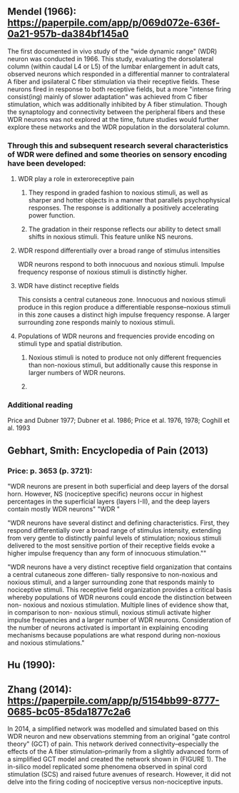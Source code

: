 ** Mendel (1966): https://paperpile.com/app/p/069d072e-636f-0a21-957b-da384bf145a0
The first documented in vivo study of the "wide dynamic range" (WDR) neuron was conducted in 1966. This study, evaluating the dorsolateral column (within caudal L4 or L5) of the lumbar enlargement in adult cats, observed neurons which responded in a differential manner to contralateral A fiber and ipsilateral C fiber stimulation via their receptive fields. These neurons fired in response to both receptive fields, but a more "intense firing consist(ing) mainly of slower adaptation" was achieved from C fiber stimulation, which was additionally inhibited by A fiber stimulation. Though the synaptology and connectivity between the peripheral fibers and these WDR neurons was not explored at the time, future studies would further explore these networks and the WDR population in the dorsolateral column.

*** Through this and subsequent research several characteristics of WDR were defined and some theories on sensory encoding have been developed:
**** WDR play a role in exteroreceptive pain
***** They respond in graded fashion to noxious stimuli, as well as sharper and hotter objects in a manner that parallels psychophysical responses. The response is additionally a positively accelerating power function.
***** The gradation in their response reflects our ability to detect small shifts in noxious stimuli. This feature unlike NS neurons.
**** WDR respond differentially over a broad range of stimulus intensities
WDR neurons respond to both innocuous and noxious stimuli. Impulse frequency response of noxious stimuli is distinctly higher. 
**** WDR have distinct receptive fields
This consists a central cutaneous zone. Innocuous and noxious stimuli produce in this region produce a differentiable response--noxious stimuli in this zone causes a distinct high impulse frequency response. A larger surrounding zone responds mainly to noxious stimuli. 
**** Populations of WDR neurons and frequencies provide encoding on stimuli type and spatial distribution.
***** Noxious stimuli is noted to produce not only different frequencies than non-noxious stimuli, but additionally cause this response in larger numbers of WDR neurons.
***** 
*** Additional reading
Price and Dubner 1977; Dubner et al. 1986; Price et al. 1976, 1978; Coghill et al. 1993
** Gebhart, Smith: Encyclopedia of Pain (2013)
*** Price: p. 3653 (p. 3721):
"WDR neurons are present in both superficial and deep layers of the dorsal horn. However, NS (nociceptive specific) neurons occur in highest percentages in the superficial layers (layers I-II), and the deep layers contain mostly WDR neurons"
"WDR "

"WDR neurons have several distinct and defining characteristics. First, they respond differentially over a broad range of stimulus intensity, extending from very gentle to distinctly painful levels of stimulation; noxious stimuli delivered to the most sensitive portion of their receptive fields evoke a higher impulse frequency than any form of innocuous stimulation.""

"WDR neurons have a very distinct receptive field organization that contains a central cutaneous zone differen- tially responsive to non-noxious and noxious stimuli, and a larger surrounding zone that responds mainly to nociceptive stimuli. This receptive field organization provides a critical basis whereby populations of WDR neurons could encode the distinction between non- noxious and noxious stimulation. Multiple lines of evidence show that, in comparison to non- noxious stimuli, noxious stimuli activate higher impulse frequencies and a larger number of WDR neurons. Consideration of the number of neurons activated is important in explaining encoding mechanisms because populations are what respond during non-noxious and noxious stimulations."

** Hu (1990): 

** Zhang (2014): https://paperpile.com/app/p/5154bb99-8777-0685-bc05-85da1877c2a6
In 2014, a simplified network was modelled and simulated based on this WDR neuron and new observations stemming from an original "gate control theory" (GCT) of pain. This network derived connectivity--especially the effects of the A fiber stimulation--primarily from a slightly advanced form of a simplified GCT model and created the network shown in (FIGURE 1). The in-silico model replicated some phenomena observed in spinal cord stimulation (SCS) and raised future avenues of research. However, it did not delve into the firing coding of nociceptive versus non-nociceptive inputs.

